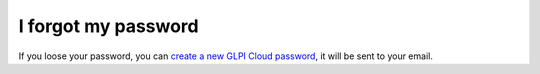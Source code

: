 I forgot my password
--------------------

If you loose your password, you can `create a new GLPI Cloud password <https://myaccount.glpi-network.cloud/passwordforgotten.php>`_, it will be sent to your email.
